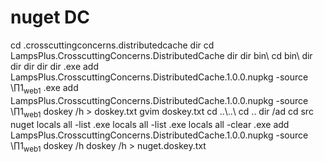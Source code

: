 * nuget DC
cd \work\CrossCuttingConcerns\lampsplus.crosscuttingconcerns.distributedcache
dir
cd LampsPlus.CrosscuttingConcerns.DistributedCache
dir
dir bin\Debug\
cd bin\Debug\
dir \Data\Downloads
dir \Data\Downloads\Utils
dir \Data\Downloads\Tools
dir \Data\Downloads\Tools\Dotnet
dir \Data\Downloads\Tools\Dotnet\nuget.exe add LampsPlus.CrosscuttingConcerns.DistributedCache.1.0.0.nupkg -source \\prod1_web1\PackageSource
\Data\Downloads\Tools\Dotnet\nuget.exe add LampsPlus.CrosscuttingConcerns.DistributedCache.1.0.0.nupkg -source \\prod1_web1\PackageSource
doskey /h > doskey.txt
gvim doskey.txt
cd ..\..\
cd ..
dir /ad
cd src
nuget locals all -list
\Data\Downloads\Tools\Dotnet\nuget.exe locals all -list
\Data\Downloads\Tools\Dotnet\nuget.exe locals all -clear
\Data\Downloads\Tools\Dotnet\nuget.exe add LampsPlus.CrosscuttingConcerns.DistributedCache.1.0.0.nupkg -source \\prod1_web1\PackageSource
doskey /h
doskey /h > nuget.doskey.txt

